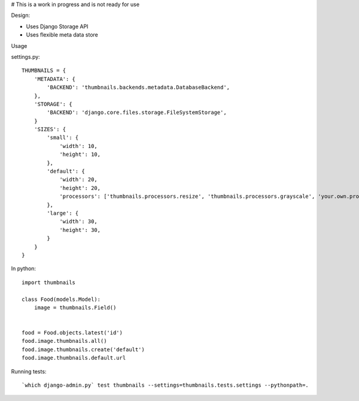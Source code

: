 # This is a work in progress and is not ready for use


Design:

* Uses Django Storage API
* Uses flexible meta data store


Usage

settings.py::

    THUMBNAILS = {
        'METADATA': {
            'BACKEND': 'thumbnails.backends.metadata.DatabaseBackend',
        },
        'STORAGE': {
            'BACKEND': 'django.core.files.storage.FileSystemStorage',
        }
        'SIZES': {
            'small': {
                'width': 10,
                'height': 10,
            },
            'default': {
                'width': 20,
                'height': 20,
                'processors': ['thumbnails.processors.resize', 'thumbnails.processors.grayscale', 'your.own.processor'],
            },
            'large': {
                'width': 30,
                'height': 30,
            }
        }
    }


In python::

    import thumbnails

    class Food(models.Model):
        image = thumbnails.Field()


    food = Food.objects.latest('id')
    food.image.thumbnails.all()
    food.image.thumbnails.create('default')
    food.image.thumbnails.default.url



Running tests::

    `which django-admin.py` test thumbnails --settings=thumbnails.tests.settings --pythonpath=.
